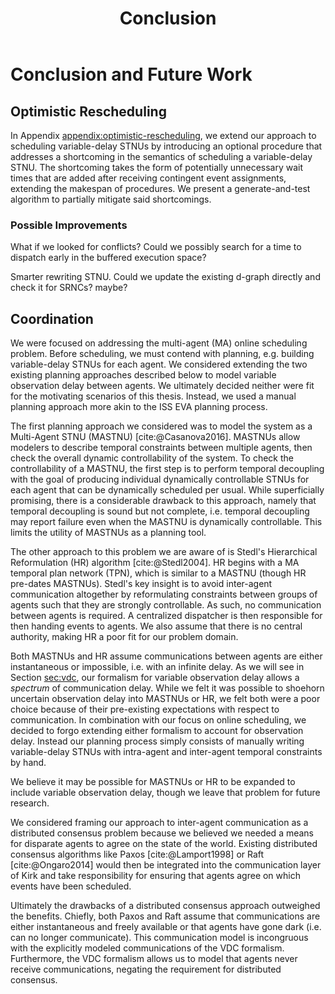 #+title: Conclusion

* COMMENT
** more work on sync constraints
** you would probably include timestamps in event propagations in the real world
and an NTP server?
** intro to optimistic rescheduling
If this were the only responsibility of the dispatcher when receiving a contingent event, we
would end the section here. However, this interface is also where we implement an /Optimistic
Rescheduling/ technique to address a problem inherent to the buffering performed by the Delay
Scheduler.


# TODO no we don't!
We describe Optimistic Rescheduling below and present the full contingent event
observation algorithm.

* Conclusion and Future Work
<<ch:discussion>>

** Optimistic Rescheduling
In Appendix [[appendix:optimistic-rescheduling]], we extend our approach to scheduling variable-delay
STNUs by introducing an optional procedure that addresses a shortcoming in the semantics of
scheduling a variable-delay STNU. The shortcoming takes the form of potentially unnecessary wait
times that are added after receiving contingent event assignments, extending the makespan of
procedures. We present a generate-and-test algorithm to partially mitigate said shortcomings.

*** Possible Improvements
<<sec:discussion-optimistic-rescheduling>>

What if we looked for conflicts? Could we possibly search for a time to dispatch early in the
buffered execution space?

Smarter rewriting STNU. Could we update the existing d-graph directly and check it for SRNCs? maybe?

** Coordination
<<sec:mastnus>>

We were focused on addressing the multi-agent (MA) online scheduling problem. Before scheduling, we
must contend with planning, e.g. building variable-delay STNUs for each agent. We considered
extending the two existing planning approaches described below to model variable observation delay
between agents. We ultimately decided neither were fit for the motivating scenarios of this thesis.
Instead, we used a manual planning approach more akin to the ISS EVA planning process.

The first planning approach we considered was to model the system as a Multi-Agent STNU (MASTNU)
[cite:@Casanova2016]. MASTNUs allow modelers to describe temporal constraints between multiple
agents, then check the overall dynamic controllability of the system. To check the controllability
of a MASTNU, the first step is to perform temporal decoupling with the goal of producing individual
dynamically controllable STNUs for each agent that can be dynamically scheduled per usual. While
superficially promising, there is a considerable drawback to this approach, namely that temporal
decoupling is sound but not complete, i.e. temporal decoupling may report failure even when the
MASTNU is dynamically controllable. This limits the utility of MASTNUs as a planning tool.

The other approach to this problem we are aware of is Stedl's Hierarchical Reformulation (HR)
algorithm [cite:@Stedl2004]. HR begins with a MA temporal plan network (TPN), which is similar to a
MASTNU (though HR pre-dates MASTNUs). Stedl's key insight is to avoid inter-agent communication
altogether by reformulating constraints between groups of agents such that they are strongly
controllable. As such, no communication between agents is required. A centralized dispatcher is then
responsible for then handing events to agents. We also assume that there is no central authority,
making HR a poor fit for our problem domain.

# TODO make more formal? does this paragraph even make sense? prob need something more specific at
# the end
Both MASTNUs and HR assume communications between agents are either instantaneous or impossible,
i.e. with an infinite delay. As we will see in Section [[sec:vdc]], our formalism for variable
observation delay allows a /spectrum/ of communication delay. While we felt it was possible to
shoehorn uncertain observation delay into MASTNUs or HR, we felt both were a poor choice because of
their pre-existing expectations with respect to communication. In combination with our focus on
online scheduling, we decided to forgo extending either formalism to account for observation delay.
Instead our planning process simply consists of manually writing variable-delay STNUs with
intra-agent and inter-agent temporal constraints by hand.

We believe it may be possible for MASTNUs or HR to be expanded to include variable observation
delay, though we leave that problem for future research.

# TODO some kind of lead in here reminding people about the comm challenge

We considered framing our approach to inter-agent communication as a distributed consensus problem
because we believed we needed a means for disparate agents to agree on the state of the world.
Existing distributed consensus algorithms like Paxos [cite:@Lamport1998] or Raft [cite:@Ongaro2014]
would then be integrated into the communication layer of Kirk and take responsibility for ensuring
that agents agree on which events have been scheduled.

Ultimately the drawbacks of a distributed consensus approach outweighed the benefits. Chiefly, both
Paxos and Raft assume that communications are either instantaneous and freely available or that
agents have gone dark (i.e. can no longer communicate). This communication model is incongruous with
the explicitly modeled communications of the VDC formalism. Furthermore, the VDC formalism allows us
to model that agents never receive communications, negating the requirement for distributed
consensus.
